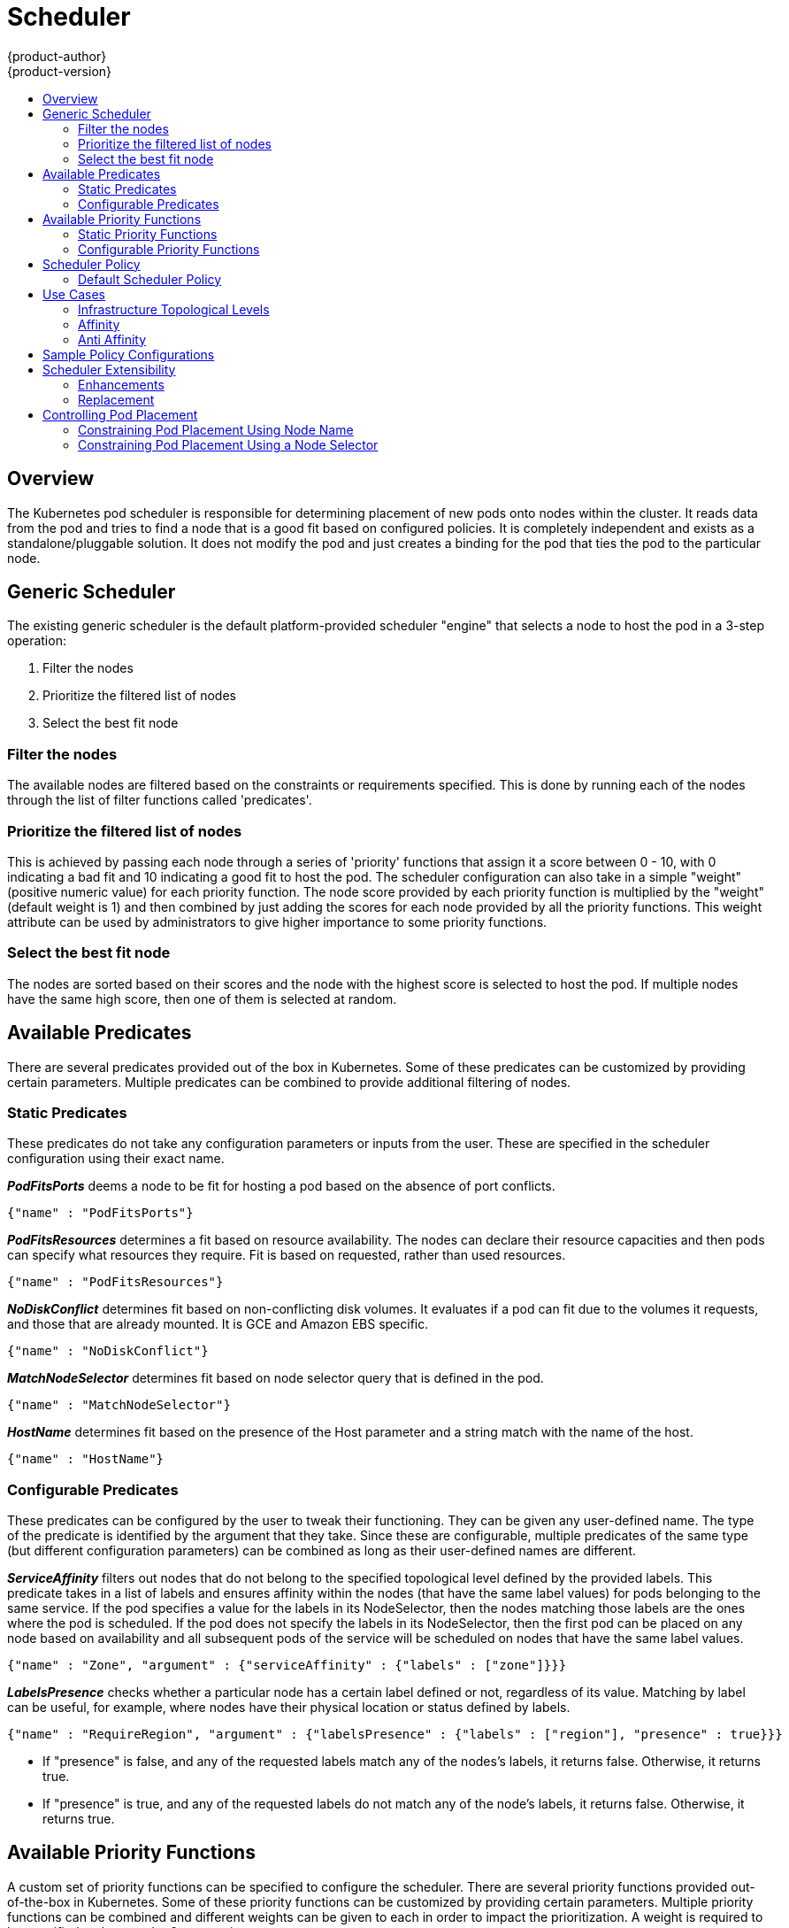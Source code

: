 = Scheduler
{product-author}
{product-version}
:data-uri:
:icons:
:experimental:
:toc: macro
:toc-title:

toc::[]

== Overview
The Kubernetes pod scheduler is responsible for determining placement of new
pods onto nodes within the cluster. It reads data from the pod and tries to find
a node that is a good fit based on configured policies. It is completely
independent and exists as a standalone/pluggable solution. It does not modify
the pod and just creates a binding for the pod that ties the pod to the
particular node.

== Generic Scheduler
The existing generic scheduler is the default platform-provided scheduler
"engine" that selects a node to host the pod in a 3-step operation:

. Filter the nodes
. Prioritize the filtered list of nodes
. Select the best fit node

=== Filter the nodes
The available nodes are filtered based on the constraints or requirements
specified. This is done by running each of the nodes through the list of filter
functions called 'predicates'.

=== Prioritize the filtered list of nodes
This is achieved by passing each node through a series of 'priority' functions
that assign it a score between 0 - 10, with 0 indicating a bad fit and 10
indicating a good fit to host the pod. The scheduler configuration can also take
in a simple "weight" (positive numeric value) for each priority function. The
node score provided by each priority function is multiplied by the "weight"
(default weight is 1) and then combined by just adding the scores for each node
provided by all the priority functions. This weight attribute can be used by
administrators to give higher importance to some priority functions.

=== Select the best fit node
The nodes are sorted based on their scores and the node with the highest score
is selected to host the pod. If multiple nodes have the same high score, then
one of them is selected at random.

== Available Predicates
There are several predicates provided out of the box in Kubernetes. Some of
these predicates can be customized by providing certain parameters. Multiple
predicates can be combined to provide additional filtering of nodes.

=== Static Predicates
These predicates do not take any configuration parameters or inputs from the
user. These are specified in the scheduler configuration using their exact
name.

**_PodFitsPorts_** deems a node to be fit for hosting a pod based on the absence
of port conflicts.
----
{"name" : "PodFitsPorts"}
----

**_PodFitsResources_** determines a fit based on resource availability. The
nodes can declare their resource capacities and then pods can specify what
resources they require. Fit is based on requested, rather than used
resources.
----
{"name" : "PodFitsResources"}
----

**_NoDiskConflict_** determines fit based on non-conflicting disk volumes.
It evaluates if a pod can fit due to the volumes it requests, and those that are
already mounted. It is GCE and Amazon EBS specific.
----
{"name" : "NoDiskConflict"}
----

**_MatchNodeSelector_** determines fit based on node selector query that is
defined in the pod.
----
{"name" : "MatchNodeSelector"}
----

**_HostName_** determines fit based on the presence of the Host parameter
and a string match with the name of the host.
----
{"name" : "HostName"}
----

=== Configurable Predicates
These predicates can be configured by the user to tweak their functioning. They
can be given any user-defined name. The type of the predicate is identified by
the argument that they take. Since these are configurable, multiple predicates
of the same type (but different configuration parameters) can be combined as
long as their user-defined names are different.

**_ServiceAffinity_** filters out nodes that do not belong to the specified
topological level defined by the provided labels. This predicate takes in a list
of labels and ensures affinity within the nodes (that have the same label
values) for pods belonging to the same service. If the pod specifies a value for
the labels in its NodeSelector, then the nodes matching those labels are the
ones where the pod is scheduled. If the pod does not specify the labels in its
NodeSelector, then the first pod can be placed on any node based on availability
and all subsequent pods of the service will be scheduled on nodes that have the
same label values.
----
{"name" : "Zone", "argument" : {"serviceAffinity" : {"labels" : ["zone"]}}}
----

**_LabelsPresence_** checks whether a particular node has a certain label
defined or not, regardless of its value. Matching by label can be useful, for
example, where nodes have their physical location or status defined by labels.
----
{"name" : "RequireRegion", "argument" : {"labelsPresence" : {"labels" : ["region"], "presence" : true}}}
----
* If "presence" is false, and any of the requested labels match any of the
nodes's labels, it returns false. Otherwise, it returns true.
* If "presence" is true, and any of the requested labels do not match any of
the node's labels, it returns false. Otherwise, it returns true.

== Available Priority Functions
A custom set of priority functions can be specified to configure the scheduler.
There are several priority functions provided out-of-the-box in Kubernetes.
Some of these priority functions can be customized by providing certain
parameters. Multiple priority functions can be combined and different weights
can be given to each in order to impact the prioritization. A weight is required
to be specified and cannot be 0 or negative.

=== Static Priority Functions
These priority functions do not take any configuration parameters or inputs from
the user. These are specified in the scheduler configuration using their exact
name as well as the weight.

**_LeastRequestedPriority_** favors nodes with fewer requested resources. It
calculates the percentage of memory and CPU requested by pods scheduled on the
node, and prioritizes nodes that have the highest available/remaining capacity.
----
{"name" : "LeastRequestedPriority", "weight" : 1}
----

**_BalancedResourceAllocation_** favors nodes with balanced resource usage rate.
It calculates the difference between the consumed CPU and memory as a fraction
of capacity, and prioritizes the nodes based on how close the two metrics are to
each other. This should always be used together with _LeastRequestedPriority_.
----
{"name" : "BalancedResourceAllocation", "weight" : 1}
----

**_ServiceSpreadingPriority_** spreads pods by minimizing the number of pods
belonging to the same service onto the same machine.
----
{"name" : "ServiceSpreadingPriority", "weight" : 1}
----

**_EqualPriority_** gives an equal weight of one to all nodes, if no priority
configs are provided. It is not required/recommended outside of testing.
----
{"name" : "EqualPriority", "weight" : 1}
----

=== Configurable Priority Functions
These priority functions can be configured by the user by providing certain
parameters.  They can be given any user-defined name. The type of the priority
function is identified by the argument that they take. Since these are
configurable, multiple priority functions of the same type (but different
configuration parameters) can be combined as long as their user-defined names
are different.

**_ServiceAntiAffinity_** takes a label and ensures a good spread of the pods
belonging to the same service across the group of nodes based on the label
values. It gives the same score to all nodes that have the same value for the
specified label. It gives a higher score to nodes within a group with the least
concentration of pods.
----
{"name" : "RackSpread", "weight" : 1, "argument" : {"serviceAntiAffinity" : {"label" : "rack"}}}
----

**_LabelPreference_** prefers nodes that have a particular label defined or not,
regardless of its value.
----
{"name" : "RackPreferred", "weight" : 1, "argument" : {"labelPreference" : {"label" : "rack"}}}
----


== Scheduler Policy
The selection of the predicate and priority functions defines the policy for the
scheduler. Administrators can provide a JSON file that specifies the predicates
and priority functions to configure the scheduler. The path to the scheduler
policy file can be specified in the master configuration file. In the absence of
the scheduler policy file, the default configuration gets applied.

It is important to note that the predicates and priority functions defined in
the scheduler configuration file will completely override the default scheduler
policy. If any of the default predicates and priority functions are required,
they have to be explicitly specified in the scheduler configuration file.

=== Default Scheduler Policy
The default scheduler policy includes the following predicates:

. PodFitsPorts
. PodFitsResources
. NoDiskConflict
. MatchNodeSelector
. HostName

The default scheduler policy includes the following priority functions.
Each of the priority function has a weight of '1' applied to it:

. LeastRequestedPriority
. BalancedResourceAllocation
. ServiceSpreadingPriority

== Use Cases
One of the important use cases for scheduling within OpenShift is to support
flexible affinity and anti-affinity policies.

=== Infrastructure Topological Levels
Administrators can define multiple topological levels for their infrastructure
(nodes).  This is done by specifying labels on nodes (eg: region = r1,
zone = z1, rack = s1). These label names have no particular meaning and
administrators are free to name their infrastructure levels anything
(eg, city/building/room). Also, administrators can define any number of levels
for their infrastructure topology, with three levels usually being adequate
(eg. regions -> zones -> racks).  Lastly, administrators can specify affinity
and anti-affinity rules at each of these levels in any combination.

=== Affinity
Administrators should be able to configure the scheduler to specify affinity at
any topological level, or even at multiple levels. Affinity at a particular
level indicates that all pods that belong to the same service will be scheduled
onto nodes that belong to the same level. This handles any latency requirements
of applications by allowing administrators to ensure that peer pods do not end
up being too geographically separated. If no node is available within the same
affinity group to host the pod, then the pod will not get scheduled.

=== Anti Affinity
Administrators should be able to configure the scheduler to specify
anti-affinity at any topological level, or even at multiple levels.
Anti-Affinity (or 'spread') at a particular level indicates that all pods that
belong to the same service will be spread across nodes that belong to that
level. This ensures that the application is well spread for high availability
purposes. The scheduler will try to balance the service pods across all
applicable nodes as evenly as possible.

== Sample Policy Configurations
The configuration below specifies the default scheduler configuration, if it
were to be specified via the scheduler policy file.
----
{
	"kind" : "Policy",
	"version" : "v1",
	"predicates" : [
		{"name" : "PodFitsPorts"},
		{"name" : "PodFitsResources"},
		{"name" : "NoDiskConflict"},
		{"name" : "MatchNodeSelector"},
		{"name" : "HostName"}
	],
	"priorities" : [
		{"name" : "LeastRequestedPriority", "weight" : 1},
		{"name" : "BalancedResourceAllocation", "weight" : 1},
		{"name" : "ServiceSpreadingPriority", "weight" : 1}
	]
}
----

[IMPORTANT]
====
In all of the sample configurations below, the list of predicates and priority
functions is truncated to include only the ones that pertain to the use case
specified.  In practice, a complete/meaningful scheduler policy should include
most, if not all, of the default predicates and priority functions listed above.
====

Three topological levels defined as region (affinity) --> zone (affinity) --> rack (anti-affinity)
----
{
	"kind" : "Policy",
	"version" : "v1",
	"predicates" : [
		...
		{"name" : "RegionZoneAffinity", "argument" : {"serviceAffinity" : {"labels" : ["region", "zone"]}}}
	],
	"priorities" : [
		...
		{"name" : "RackSpread", "weight" : 1, "argument" : {"serviceAntiAffinity" : {"label" : "rack"}}}
	]
}
----

Three topological levels defined as city (affinity) -> building
(anti-affinity) -> room (anti-affinity):
----
{
	"kind" : "Policy",
	"version" : "v1",
	"predicates" : [
		...
		{"name" : "CityAffinity", "argument" : {"serviceAffinity" : {"labels" : ["city"]}}}
	],
	"priorities" : [
		...
		{"name" : "BuildingSpread", "weight" : 1, "argument" : {"serviceAntiAffinity" : {"label" : "building"}}},
		{"name" : "RoomSpread", "weight" : 1, "argument" : {"serviceAntiAffinity" : {"label" : "room"}}}
	]
}
----

Only use nodes with the 'region' label defined and prefer nodes with the 'zone'
label defined:
----
{
	"kind" : "Policy",
	"version" : "v1",
	"predicates" : [
		...
		{"name" : "RequireRegion", "argument" : {"labelsPresence" : {"labels" : ["region"], "presence" : true}}}

	],
	"priorities" : [
		...
		{"name" : "ZonePreferred", "weight" : 1, "argument" : {"labelPreference" : {"label" : "zone", "presence" : true}}}
	]
}
----

Configuration example combining static and configurable predicates and
priority functions:
----
{
	"kind" : "Policy",
	"version" : "v1",
	"predicates" : [
		...
		{"name" : "RegionAffinity", "argument" : {"serviceAffinity" : {"labels" : ["region"]}}},
		{"name" : "RequireRegion", "argument" : {"labelsPresence" : {"labels" : ["region"], "presence" : true}}},
		{"name" : "BuildingNodesAvoid", "argument" : {"labelsPresence" : {"labels" : ["building"], "presence" : false}}},
		{"name" : "PodFitsPorts"},
		{"name" : "MatchNodeSelector"}
	],
	"priorities" : [
		...
		{"name" : "ZoneSpread", "weight" : 2, "argument" : {"serviceAntiAffinity" : {"label" : "zone"}}},
		{"name" : "ZonePreferred", "weight" : 1, "argument" : {"labelPreference" : {"label" : "zone", "presence" : true}}},
		{"name" : "ServiceSpreadingPriority", "weight" : 1}
	]
}
----

== Scheduler Extensibility
As is the case with almost everything else in Kubernetes/OpenShift, the
scheduler is built using a plug-in model and the current implementation itself
is a plug-in. There are two ways to extend the scheduler functionality:

* Enhancements
* Replacement

=== Enhancements
The scheduler functionality can be enhanced by adding new predicates and
priority functions. They can either be contributed upstream or maintained
separately. These predicates and priority functions would need to be registered
with the scheduler factory and then specified in the scheduler policy file.

=== Replacement
Since the scheduler is a plug-in, it can be replaced in favor of an alternate
implementation. The scheduler code has a clean separation that watches new pods
as they get created and identifies the most suitable node to host them. It then
creates bindings (pod to node bindings) for the pods using the master API.

[[controlling-pod-placement]]
== Controlling Pod Placement

As a cluster administrator, you can set a policy to prevent application
developers with certain roles from targeting specific nodes when scheduling
pods. 

[IMPORTANT]
====
This process involves the *pods/binding* permission
link:../admin_guide/manage_authorization_policy.html[role], which is needed to
target particular nodes. The constraint on the use of the `nodeSelector` field
of a pod configuration is based on the *pods/binding* permission and the
`nodeSelectorLabelBlacklist` configuration option.
====

The `nodeSelectorLabelBlacklist` field of a master configuration file gives you
control over the labels that certain roles can specify in a pod configuration's
`nodeSelector` field. Users, service accounts, and groups that have the
*pods/binding* permission can specify any node selector. Those without the
*pods/binding* permission are prohibited from setting a `nodeSelector` for any
label that appears in `nodeSelectorLabelBlacklist`.

As a hypothetical example, an OpenShift cluster might consist of five data
centers spread across two regions. In the U.S., "us-east", "us-central", and
"us-west"; and in the Asia-Pacific region (APAC), "apac-east" and "apac-west".
Each node in each geographical region
link:../admin_guide/manage_nodes.html#updating-labels-on-nodes[is labeled
accordingly]. For example, `region: us-east`.

As a cluster administrator, you can create an infrastructure where application
developers should be deploying pods only onto the nodes closest to their
geographical location. You can
link:../admin_guide/managing_projects.html#using-node-selectors[create a node
selector], grouping the U.S. data centers into `superregion: us` and the APAC
data centers into `superregion: apac`.

To maintain an even loading of resources per data center, you can add the
desired `region` to the `nodeSelectorLabelBlacklist` section of a master
configuration. Then, whenever a developer located in the U.S. creates a pod, it
is deployed onto a node in one of the regions with the `superregion: us` label.
If the developer tries to target a specific region for their pod (for example,
`region: us-east`), they will receive an error. If they try again, without the
node selector on their pod, it can still be deployed onto the region they tried
to target, because `superregion: us` is set as the project-level node selector,
and nodes labeled `region: us-east` are also labeled `superregion: us`.

[[constraining-pod-placement-labels]]
=== Constraining Pod Placement Using Node Name

Ensure a pod is deployed onto only a specified node host by assigning it a label
and specifying this in the `nodeName` setting in a pod configuration.

. Ensure you have the desired
link:../admin_guide/manage_nodes.html#updating-labels-on-nodes[labels] and
link:../admin_guide/managing_projects.html#using-node-selectors[node selector]
set up in your environment.
+
For example, make sure that your pod configuration features the `nodeName`
value indicating the desired label:
+
----
apiVersion: v1
kind: Pod
spec:
  nodeName: <key: value>
----

. Modify the master configuration file
(*_/etc/origin/master/master-config.yaml_*) in two places:
+
.. Add `nodeSelectorLabelBlacklist` to the `admissionConfig` section:
+
====
----
...
admissionConfig:
  pluginConfig:
    PodNodeConstraints:
      configuration:
        apiversion: v1
        kind: PodNodeConstraintsConfig
...
----
====

.. Then, add the same to the `kubernetesMasterConfig` section to restrict direct pod creation:
+
====
----
...
kubernetesMasterConfig:
  admissionConfig:
    pluginConfig:
      PodNodeConstraints:
        configuration:
          apiVersion: v1
          kind: PodNodeConstraintsConfig
...
----
====

. Restart OpenShift for the changes to take effect:
+
ifdef::openshift-origin[]
----
# systemctl restart origin-master
----
endif::[]
ifdef::openshift-enterprise[]
----
# systemctl restart atomic-openshift-master
----
endif::[]


[[constraining-pod-placement-nodeselector]]
=== Constraining Pod Placement Using a Node Selector

Using `nodeSelector` in a pod configuration, you can ensure that pods are only
placed onto nodes with specific labels.

. Ensure you have the desired
link:../admin_guide/manage_nodes.html#updating-labels-on-nodes[labels] and
link:../admin_guide/managing_projects.html#using-node-selectors[node selector]
set up in your environment.
+
For example, make sure that your pod configuration features the `nodeSelector`
value indicating the desired label:
+
----
apiVersion: v1
kind: Pod
spec:
  nodeSelector:
    <key>: <value>
...
----

. Modify the master configuration file
(*_/etc/origin/master/master-config.yaml_*) in two places:
+
.. Add `nodeSelectorLabelBlacklist` to the `admissionConfig` section with
the labels that are assigned to the node hosts you want to deny pod placement:
+
====
----
...
admissionConfig:
  pluginConfig:
    PodNodeConstraints:
      configuration:
        apiversion: v1
        kind: PodNodeConstraintsConfig
        nodeSelectorLabelBlacklist:
          - kubernetes.io/hostname
          - <label>
...
----
====

.. Then, add the same to the `kubernetesMasterConfig` section to restrict direct pod creation:
+
====
----
...
kubernetesMasterConfig:
  admissionConfig:
    pluginConfig:
      PodNodeConstraints:
        configuration:
          apiVersion: v1
          kind: PodNodeConstraintsConfig
          nodeSelectorLabelBlacklist:
            - kubernetes.io/hostname
            - <label_1>
...
----
====

. Restart OpenShift for the changes to take effect:
+
ifdef::openshift-origin[]
----
# systemctl restart origin-master
----
endif::[]
ifdef::openshift-enterprise[]
----
# systemctl restart atomic-openshift-master
----
endif::[]
